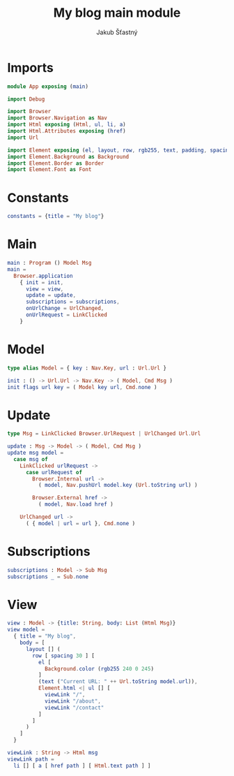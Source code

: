 #+TITLE: My blog main module
#+AUTHOR: Jakub Šťastný
#+BABEL: :cache yes
#+PROPERTY: header-args :tangle yes

* Imports

#+begin_src elm :tangle yes
module App exposing (main)

import Debug

import Browser
import Browser.Navigation as Nav
import Html exposing (Html, ul, li, a)
import Html.Attributes exposing (href)
import Url

import Element exposing (el, layout, row, rgb255, text, padding, spacing)
import Element.Background as Background
import Element.Border as Border
import Element.Font as Font
#+end_src

* Constants
#+begin_src elm :tangle yes
constants = {title = "My blog"}

#+end_src

* Main

#+begin_src elm :tangle yes
main : Program () Model Msg
main =
  Browser.application
    { init = init,
      view = view,
      update = update,
      subscriptions = subscriptions,
      onUrlChange = UrlChanged,
      onUrlRequest = LinkClicked
    }
#+end_src

* Model

#+begin_src elm :tangle yes
type alias Model = { key : Nav.Key, url : Url.Url }

init : () -> Url.Url -> Nav.Key -> ( Model, Cmd Msg )
init flags url key = ( Model key url, Cmd.none )
#+end_src

* Update

#+begin_src elm :tangle yes
type Msg = LinkClicked Browser.UrlRequest | UrlChanged Url.Url

update : Msg -> Model -> ( Model, Cmd Msg )
update msg model =
  case msg of
    LinkClicked urlRequest ->
      case urlRequest of
        Browser.Internal url ->
          ( model, Nav.pushUrl model.key (Url.toString url) )

        Browser.External href ->
          ( model, Nav.load href )

    UrlChanged url ->
      ( { model | url = url }, Cmd.none )
#+end_src

* Subscriptions

#+begin_src elm :tangle yes
subscriptions : Model -> Sub Msg
subscriptions _ = Sub.none
#+end_src

* View
#+begin_src elm :tangle yes
view : Model -> {title: String, body: List (Html Msg)}
view model =
  { title = "My blog",
    body = [
      layout [] (
        row [ spacing 30 ] [
          el [
            Background.color (rgb255 240 0 245)
          ]
          (text ("Current URL: " ++ Url.toString model.url)),
          Element.html <| ul [] [
            viewLink "/",
            viewLink "/about",
            viewLink "/contact"
          ]
        ]
      )
    ]
  }

viewLink : String -> Html msg
viewLink path =
  li [] [ a [ href path ] [ Html.text path ] ]
#+end_src
